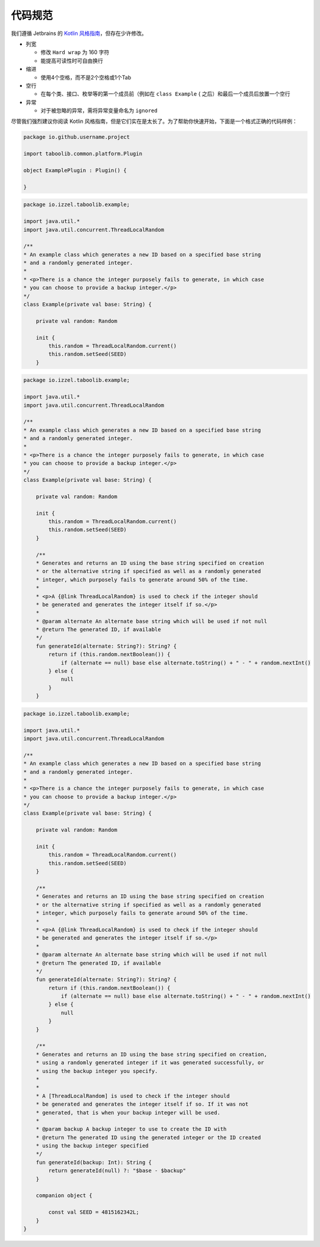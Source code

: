 ===========
代码规范
===========

我们遵循 Jetbrains 的 `Kotlin 风格指南 <https://kotlinlang.org/docs/coding-conventions.html#names-for-test-methods>`_，但存在少许修改。

* 列宽

  * 修改 ``Hard wrap`` 为 160 字符
  * 能提高可读性时可自由换行

* 缩进

  * 使用4个空格，而不是2个空格或1个Tab

* 空行

  * 在每个类、接口、枚举等的第一个成员前（例如在 ``class Example`` { 之后）和最后一个成员后放置一个空行

* 异常

  * 对于被忽略的异常，需将异常变量命名为 ``ignored``

尽管我们强烈建议你阅读 Kotlin 风格指南，但是它们实在是太长了。为了帮助你快速开始，下面是一个格式正确的代码样例：

.. code-block:: kotlin

    package io.github.username.project

    import taboolib.common.platform.Plugin

    object ExamplePlugin : Plugin() {

    }
   
.. code-block:: kotlin

    package io.izzel.taboolib.example;

    import java.util.*
    import java.util.concurrent.ThreadLocalRandom

    /**
    * An example class which generates a new ID based on a specified base string
    * and a randomly generated integer.
    *
    * <p>There is a chance the integer purposely fails to generate, in which case
    * you can choose to provide a backup integer.</p>
    */
    class Example(private val base: String) {

        private val random: Random

        init {
            this.random = ThreadLocalRandom.current()
            this.random.setSeed(SEED)
        }
        
.. code-block:: kotlin

    package io.izzel.taboolib.example;

    import java.util.*
    import java.util.concurrent.ThreadLocalRandom

    /**
    * An example class which generates a new ID based on a specified base string
    * and a randomly generated integer.
    *
    * <p>There is a chance the integer purposely fails to generate, in which case
    * you can choose to provide a backup integer.</p>
    */
    class Example(private val base: String) {

        private val random: Random

        init {
            this.random = ThreadLocalRandom.current()
            this.random.setSeed(SEED)
        }

        /**
        * Generates and returns an ID using the base string specified on creation
        * or the alternative string if specified as well as a randomly generated
        * integer, which purposely fails to generate around 50% of the time.
        *
        * <p>A {@link ThreadLocalRandom} is used to check if the integer should
        * be generated and generates the integer itself if so.</p>
        *
        * @param alternate An alternate base string which will be used if not null
        * @return The generated ID, if available
        */
        fun generateId(alternate: String?): String? {
            return if (this.random.nextBoolean()) {
                if (alternate == null) base else alternate.toString() + " - " + random.nextInt()
            } else {
                null
            }
        }

.. code-block:: kotlin

    package io.izzel.taboolib.example;

    import java.util.*
    import java.util.concurrent.ThreadLocalRandom

    /**
    * An example class which generates a new ID based on a specified base string
    * and a randomly generated integer.
    *
    * <p>There is a chance the integer purposely fails to generate, in which case
    * you can choose to provide a backup integer.</p>
    */
    class Example(private val base: String) {

        private val random: Random

        init {
            this.random = ThreadLocalRandom.current()
            this.random.setSeed(SEED)
        }

        /**
        * Generates and returns an ID using the base string specified on creation
        * or the alternative string if specified as well as a randomly generated
        * integer, which purposely fails to generate around 50% of the time.
        *
        * <p>A {@link ThreadLocalRandom} is used to check if the integer should
        * be generated and generates the integer itself if so.</p>
        *
        * @param alternate An alternate base string which will be used if not null
        * @return The generated ID, if available
        */
        fun generateId(alternate: String?): String? {
            return if (this.random.nextBoolean()) {
                if (alternate == null) base else alternate.toString() + " - " + random.nextInt()
            } else {
                null
            }
        }

        /**
        * Generates and returns an ID using the base string specified on creation,
        * using a randomly generated integer if it was generated successfully, or
        * using the backup integer you specify.
        *
        *
        * A [ThreadLocalRandom] is used to check if the integer should
        * be generated and generates the integer itself if so. If it was not
        * generated, that is when your backup integer will be used.
        *
        * @param backup A backup integer to use to create the ID with
        * @return The generated ID using the generated integer or the ID created
        * using the backup integer specified
        */
        fun generateId(backup: Int): String {
            return generateId(null) ?: "$base - $backup"
        }

        companion object {

            const val SEED = 4815162342L;
        }
    }
